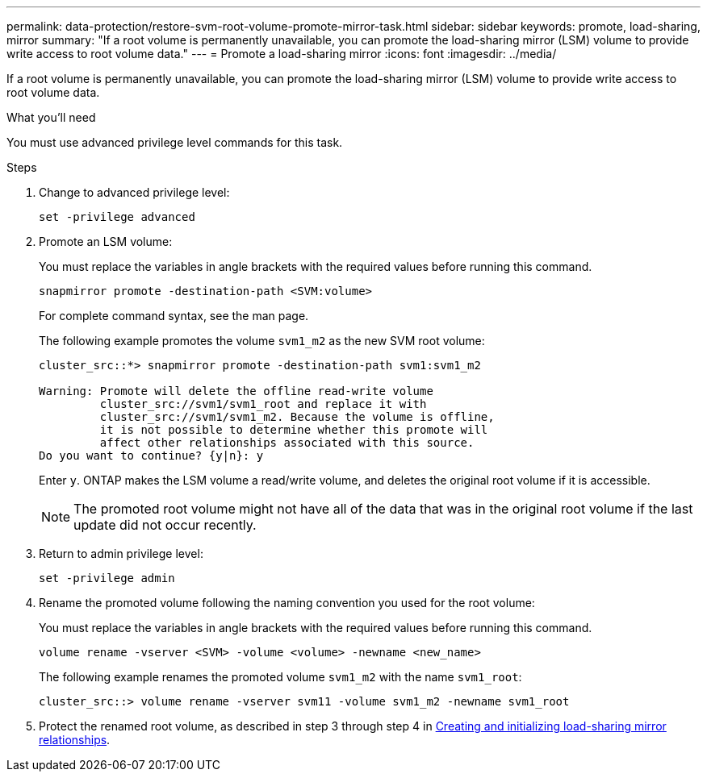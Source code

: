 ---
permalink: data-protection/restore-svm-root-volume-promote-mirror-task.html
sidebar: sidebar
keywords: promote, load-sharing, mirror
summary: "If a root volume is permanently unavailable, you can promote the load-sharing mirror (LSM) volume to provide write access to root volume data."
---
= Promote a load-sharing mirror
:icons: font
:imagesdir: ../media/

[.lead]
If a root volume is permanently unavailable, you can promote the load-sharing mirror (LSM) volume to provide write access to root volume data.

.What you'll need

You must use advanced privilege level commands for this task.

.Steps

. Change to advanced privilege level:
+
[source, cli]
----
set -privilege advanced
----
. Promote an LSM volume:
+
You must replace the variables in angle brackets with the required values before running this command.
+
[source, cli]
----
snapmirror promote -destination-path <SVM:volume>
----
+
For complete command syntax, see the man page.
+
The following example promotes the volume `svm1_m2` as the new SVM root volume:
+
----
cluster_src::*> snapmirror promote -destination-path svm1:svm1_m2

Warning: Promote will delete the offline read-write volume
         cluster_src://svm1/svm1_root and replace it with
         cluster_src://svm1/svm1_m2. Because the volume is offline,
         it is not possible to determine whether this promote will
         affect other relationships associated with this source.
Do you want to continue? {y|n}: y
----
+
Enter `y`. ONTAP makes the LSM volume a read/write volume, and deletes the original root volume if it is accessible.
+
[NOTE]
====
The promoted root volume might not have all of the data that was in the original root volume if the last update did not occur recently.
====

. Return to admin privilege level:
+
[source, cli]
----
set -privilege admin
----

. Rename the promoted volume following the naming convention you used for the root volume:
+
You must replace the variables in angle brackets with the required values before running this command.
+
[source, cli]
----
volume rename -vserver <SVM> -volume <volume> -newname <new_name>
----
+
The following example renames the promoted volume `svm1_m2` with the name `svm1_root`:
+
----
cluster_src::> volume rename -vserver svm11 -volume svm1_m2 -newname svm1_root
----

. Protect the renamed root volume, as described in step 3 through step 4 in link:create-load-sharing-mirror-task.html[Creating and initializing load-sharing mirror relationships].

// 2023-Sept-21, issue# 1108